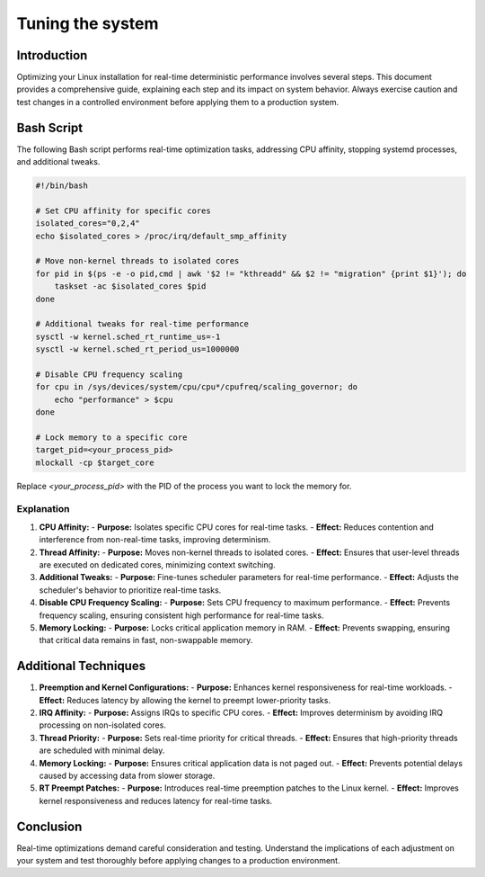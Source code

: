 Tuning the system 
=================

Introduction
------------

Optimizing your Linux installation for real-time deterministic performance involves several steps.
This document provides a comprehensive guide, explaining each step and its impact on system behavior.
Always exercise caution and test changes in a controlled environment before applying them to a production system.

Bash Script
-----------

The following Bash script performs real-time optimization tasks, addressing CPU affinity, stopping systemd processes, and additional tweaks.

.. code-block:: bash

   #!/bin/bash

   # Set CPU affinity for specific cores
   isolated_cores="0,2,4"
   echo $isolated_cores > /proc/irq/default_smp_affinity

   # Move non-kernel threads to isolated cores
   for pid in $(ps -e -o pid,cmd | awk '$2 != "kthreadd" && $2 != "migration" {print $1}'); do
       taskset -ac $isolated_cores $pid
   done

   # Additional tweaks for real-time performance
   sysctl -w kernel.sched_rt_runtime_us=-1
   sysctl -w kernel.sched_rt_period_us=1000000

   # Disable CPU frequency scaling
   for cpu in /sys/devices/system/cpu/cpu*/cpufreq/scaling_governor; do
       echo "performance" > $cpu
   done

   # Lock memory to a specific core
   target_pid=<your_process_pid>
   mlockall -cp $target_core

Replace `<your_process_pid>` with the PID of the process you want to lock the memory for.

Explanation
~~~~~~~~~~~~

1. **CPU Affinity:**
   - **Purpose:** Isolates specific CPU cores for real-time tasks.
   - **Effect:** Reduces contention and interference from non-real-time tasks, improving determinism.

2. **Thread Affinity:**
   - **Purpose:** Moves non-kernel threads to isolated cores.
   - **Effect:** Ensures that user-level threads are executed on dedicated cores, minimizing context switching.

3. **Additional Tweaks:**
   - **Purpose:** Fine-tunes scheduler parameters for real-time performance.
   - **Effect:** Adjusts the scheduler's behavior to prioritize real-time tasks.

4. **Disable CPU Frequency Scaling:**
   - **Purpose:** Sets CPU frequency to maximum performance.
   - **Effect:** Prevents frequency scaling, ensuring consistent high performance for real-time tasks.

5. **Memory Locking:**
   - **Purpose:** Locks critical application memory in RAM.
   - **Effect:** Prevents swapping, ensuring that critical data remains in fast, non-swappable memory.

Additional Techniques
----------------------

1. **Preemption and Kernel Configurations:**
   - **Purpose:** Enhances kernel responsiveness for real-time workloads.
   - **Effect:** Reduces latency by allowing the kernel to preempt lower-priority tasks.

2. **IRQ Affinity:**
   - **Purpose:** Assigns IRQs to specific CPU cores.
   - **Effect:** Improves determinism by avoiding IRQ processing on non-isolated cores.

3. **Thread Priority:**
   - **Purpose:** Sets real-time priority for critical threads.
   - **Effect:** Ensures that high-priority threads are scheduled with minimal delay.

4. **Memory Locking:**
   - **Purpose:** Ensures critical application data is not paged out.
   - **Effect:** Prevents potential delays caused by accessing data from slower storage.

5. **RT Preempt Patches:**
   - **Purpose:** Introduces real-time preemption patches to the Linux kernel.
   - **Effect:** Improves kernel responsiveness and reduces latency for real-time tasks.

Conclusion
-----------

Real-time optimizations demand careful consideration and testing. Understand the implications of each adjustment on your system and test thoroughly before applying changes to a production environment.
